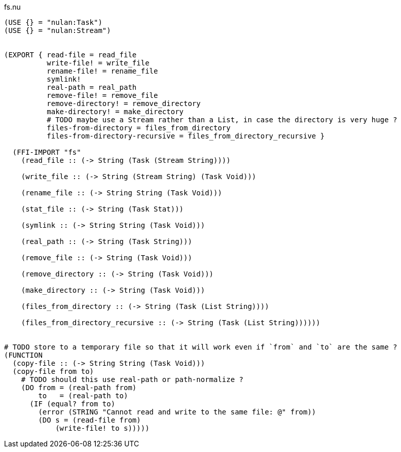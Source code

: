 .fs.nu
[source]
----
(USE {} = "nulan:Task")
(USE {} = "nulan:Stream")


(EXPORT { read-file = read_file
          write-file! = write_file
          rename-file! = rename_file
          symlink!
          real-path = real_path
          remove-file! = remove_file
          remove-directory! = remove_directory
          make-directory! = make_directory
          # TODO maybe use a Stream rather than a List, in case the directory is very huge ?
          files-from-directory = files_from_directory
          files-from-directory-recursive = files_from_directory_recursive }

  (FFI-IMPORT "fs"
    (read_file :: (-> String (Task (Stream String))))

    (write_file :: (-> String (Stream String) (Task Void)))

    (rename_file :: (-> String String (Task Void)))

    (stat_file :: (-> String (Task Stat)))

    (symlink :: (-> String String (Task Void)))

    (real_path :: (-> String (Task String)))

    (remove_file :: (-> String (Task Void)))

    (remove_directory :: (-> String (Task Void)))

    (make_directory :: (-> String (Task Void)))

    (files_from_directory :: (-> String (Task (List String))))

    (files_from_directory_recursive :: (-> String (Task (List String))))))


# TODO store to a temporary file so that it will work even if `from` and `to` are the same ?
(FUNCTION
  (copy-file :: (-> String String (Task Void)))
  (copy-file from to)
    # TODO should this use real-path or path-normalize ?
    (DO from = (real-path from)
        to   = (real-path to)
      (IF (equal? from to)
        (error (STRING "Cannot read and write to the same file: @" from))
        (DO s = (read-file from)
            (write-file! to s)))))
----

